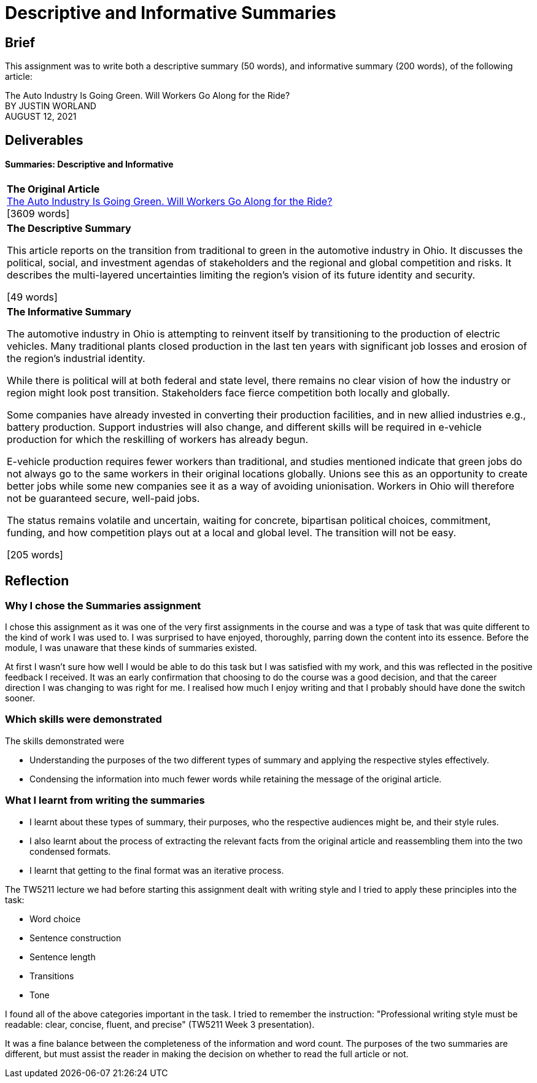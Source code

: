 :doctitle: Descriptive and Informative Summaries

== Brief

This assignment was to write both a descriptive summary (50 words), and informative summary (200 words), of the following article:

The Auto Industry Is Going Green. Will Workers Go Along for the Ride? +
BY JUSTIN WORLAND +
AUGUST 12, 2021

== Deliverables
==== Summaries: Descriptive and Informative

|===
|*The Original Article* +
xref:attachment$auto_green.pdf[The Auto Industry Is Going Green. Will Workers Go Along for the Ride?] +
[3609 words]

|*The Descriptive Summary* +

This article reports on the transition from traditional to green in the automotive industry in Ohio. It discusses the political, social, and investment agendas of stakeholders and the regional and global competition and risks. It describes the multi-layered uncertainties limiting the region’s vision of its future identity and security.

[49 words]

|*The Informative Summary* +

The automotive industry in Ohio is attempting to reinvent itself by transitioning to the production of electric vehicles. Many traditional plants closed production in the last ten years with significant job losses and erosion of the region’s industrial identity.

While there is political will at both federal and state level, there remains no clear vision of how the industry or region might look post transition. Stakeholders face fierce competition both locally and globally.

Some companies have already invested in converting their production facilities, and in new allied industries e.g., battery production. Support industries will also change, and different skills will be required in e-vehicle production for which the reskilling of workers has already begun.

E-vehicle production requires fewer workers than traditional, and studies mentioned indicate that green jobs do not always go to the same workers in their original locations globally. Unions see this as an opportunity to create better jobs while some new companies see it as a way of avoiding unionisation. Workers in Ohio will therefore not be guaranteed secure, well-paid jobs.

The status remains volatile and uncertain, waiting for concrete, bipartisan political choices, commitment, funding, and how competition plays out at a local and global level. The transition will not be easy.

[205 words]

|===

== Reflection
=== Why I chose the Summaries assignment

I chose this assignment as it was one of the very first assignments in the course and was a type of task that was quite different to the kind of work I was used to. I was surprised to have enjoyed, thoroughly, parring down the content into its essence. Before the module, I was unaware that these kinds of summaries existed.

At first I wasn't sure how well I would be able to do this task but I was satisfied with my work, and this was reflected in the positive feedback I received. It was an early confirmation that choosing to do the course was a good decision, and that the career direction I was changing to was right for me. I realised how much I enjoy writing and that I probably should have done the switch sooner.

=== Which skills were demonstrated

The skills demonstrated were

* Understanding the purposes of the two different types of summary and applying the respective styles effectively.

* Condensing the information into much fewer words while retaining the message of the original article.

=== What I learnt from writing the summaries

* I learnt about these types of summary, their purposes, who the respective audiences might be, and their style rules.
* I also learnt about the process of extracting the relevant facts from the original article and reassembling them into the two condensed formats.
* I learnt that getting to the final format was an iterative process.

The TW5211 lecture we had before starting this assignment dealt with writing style and I tried to apply these principles into the task:

* Word choice
* Sentence construction
* Sentence length
* Transitions
* Tone

I found all of the above categories important in the task.
I tried to remember the instruction:  "Professional writing style must be readable: clear, concise, fluent, and precise" (TW5211 Week 3 presentation).

It was a fine balance between the completeness of the information and word count. The purposes of the two summaries are different, but must assist the reader in making the decision on whether to read the full article or not.


